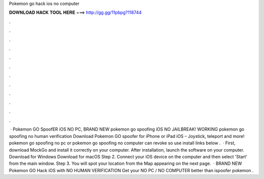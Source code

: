 Pokemon go hack ios no computer

𝐃𝐎𝐖𝐍𝐋𝐎𝐀𝐃 𝐇𝐀𝐂𝐊 𝐓𝐎𝐎𝐋 𝐇𝐄𝐑𝐄 ===> http://gg.gg/11pbpg?118744

.

.

.

.

.

.

.

.

.

.

.

.

 · Pokemon GO SpoofER iOS NO PC, BRAND NEW pokemon go spoofing iOS NO JAILBREAK! WORKING pokemon go spoofing no human verification Download Pokemon GO spoofer for iPhone or iPad iOS – Joystick, teleport and more! pokemon go spoofing no pc or pokemon go spoofing no computer can revoke so use install links below .  · First, download MockGo and install it correctly on your computer. After installation, launch the software on your computer. Download for Windows Download for macOS Step 2. Connect your iOS device on the computer and then select 'Start' from the main window. Step 3. You will spot your location from the Map appearing on the next page.  · BRAND NEW Pokemon GO Hack iOS with NO HUMAN VERIFICATION Get your NO PC / NO COMPUTER better than ispoofer pokemon .